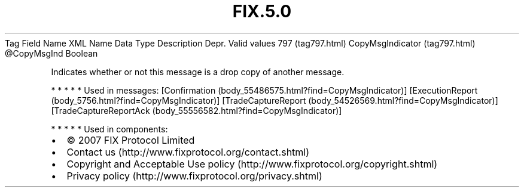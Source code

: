 .TH FIX.5.0 "" "" "Tag #797"
Tag
Field Name
XML Name
Data Type
Description
Depr.
Valid values
797 (tag797.html)
CopyMsgIndicator (tag797.html)
\@CopyMsgInd
Boolean
.PP
Indicates whether or not this message is a drop copy of another
message.
.PP
   *   *   *   *   *
Used in messages:
[Confirmation (body_55486575.html?find=CopyMsgIndicator)]
[ExecutionReport (body_5756.html?find=CopyMsgIndicator)]
[TradeCaptureReport (body_54526569.html?find=CopyMsgIndicator)]
[TradeCaptureReportAck (body_55556582.html?find=CopyMsgIndicator)]
.PP
   *   *   *   *   *
Used in components:

.PD 0
.P
.PD

.PP
.PP
.IP \[bu] 2
© 2007 FIX Protocol Limited
.IP \[bu] 2
Contact us (http://www.fixprotocol.org/contact.shtml)
.IP \[bu] 2
Copyright and Acceptable Use policy (http://www.fixprotocol.org/copyright.shtml)
.IP \[bu] 2
Privacy policy (http://www.fixprotocol.org/privacy.shtml)
